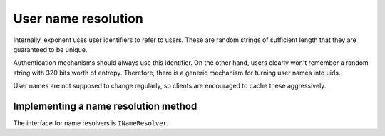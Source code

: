 ======================
 User name resolution
======================

.. py:module:: exponent.auth.name

Internally, exponent uses user identifiers to refer to users. These
are random strings of sufficient length that they are guaranteed to be
unique.

Authentication mechanisms should always use this identifier. On the
other hand, users clearly won't remember a random string with 320 bits
worth of entropy. Therefore, there is a generic mechanism for turning
user names into uids.

User names are not supposed to change regularly, so clients are
encouraged to cache these aggressively.

Implementing a name resolution method
=====================================

The interface for name resolvers is ``INameResolver``.

.. autointerface:: INameResolver
